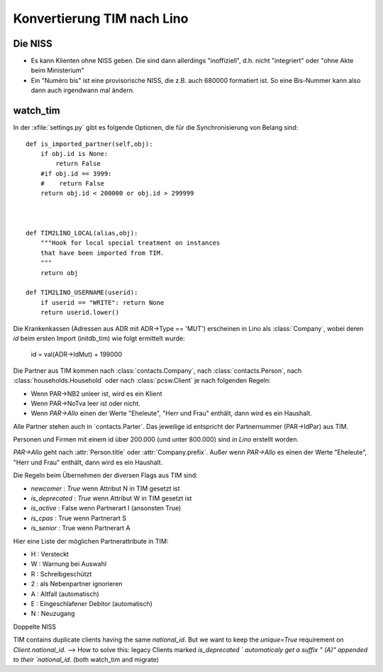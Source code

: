 Konvertierung TIM nach Lino
===========================

Die NISS
--------

- Es kann Klienten ohne NISS geben. 
  Die sind dann allerdings "inoffiziell", d.h. nicht "integriert" 
  oder "ohne Akte beim Ministerium"
  
- Ein "Numéro bis" ist eine provisorische NISS, 
  die z.B. auch 680000 formatiert ist.
  So eine Bis-Nummer kann also dann auch 
  irgendwann mal ändern.
  

watch_tim
---------


In der :xfile:`settings.py` gibt es folgende Optionen, 
die für die Synchronisierung von Belang sind::


    def is_imported_partner(self,obj):
        if obj.id is None:
            return False
        #if obj.id == 3999:
        #    return False
        return obj.id < 200000 or obj.id > 299999
        
        

    def TIM2LINO_LOCAL(alias,obj):
        """Hook for local special treatment on instances 
        that have been imported from TIM.
        """
        return obj
        
    def TIM2LINO_USERNAME(userid):
        if userid == "WRITE": return None
        return userid.lower()

Die Krankenkassen (Adressen aus ADR mit ADR->Type == 'MUT') 
erscheinen in Lino als :class:`Company`, 
wobei deren `id` beim ersten Import (initdb_tim) 
wie folgt ermittelt wurde:

  id = val(ADR->IdMut) + 199000
  
Die Partner aus TIM kommen nach 
:class:`contacts.Company`, 
nach :class:`contacts.Person`, 
nach :class:`households.Household`
oder
nach :class:`pcsw.Client` je nach folgenden Regeln:

- Wenn PAR->NB2 unleer ist, wird es ein Klient
- Wenn PAR->NoTva leer ist oder nicht. 
- Wenn `PAR->Allo` einen der Werte "Eheleute", "Herr und Frau" enthält, 
  dann wird es ein Haushalt.


Alle Partner stehen auch in ´contacts.Parter´.
Das jeweilige id entspricht der Partnernummer (PAR->IdPar) 
aus TIM.


Personen und Firmen mit einem id über 200.000 
(und unter 800.000) sind *in Lino* erstellt worden.

`PAR->Allo` geht nach :attr:`Person.title` 
oder :attr:`Company.prefix`.
Außer wenn `PAR->Allo` es einen der Werte "Eheleute", 
"Herr und Frau" enthält, dann wird es ein Haushalt.



Die Regeln beim Übernehmen der diversen Flags aus TIM sind:

- `newcomer` : `True` wenn Attribut N in TIM gesetzt ist
- `is_deprecated` : `True` wenn Attribut W in TIM gesetzt ist
- `is_active` : False wenn Partnerart I (ansonsten True)
- `is_cpas` : True wenn Partnerart S
- `is_senior` : True wenn Partnerart A

Hier eine Liste der möglichen Partnerattribute in TIM:

- H : Versteckt
- W : Warnung bei Auswahl
- R : Schreibgeschützt
- 2 : als Nebenpartner ignorieren
- A : Altfall (automatisch)
- E : Eingeschlafener Debitor (automatisch)
- N : Neuzugang



Doppelte NISS

TIM contains duplicate clients having the same `national_id`.
But we want to keep the `unique=True` requirement on `Client.national_id`.
--> How to solve this:
legacy Clients marked `is_deprecated ` automaticaly 
get a suffix " (A)" appended to their `national_id`.
(both watch_tim and migrate)

